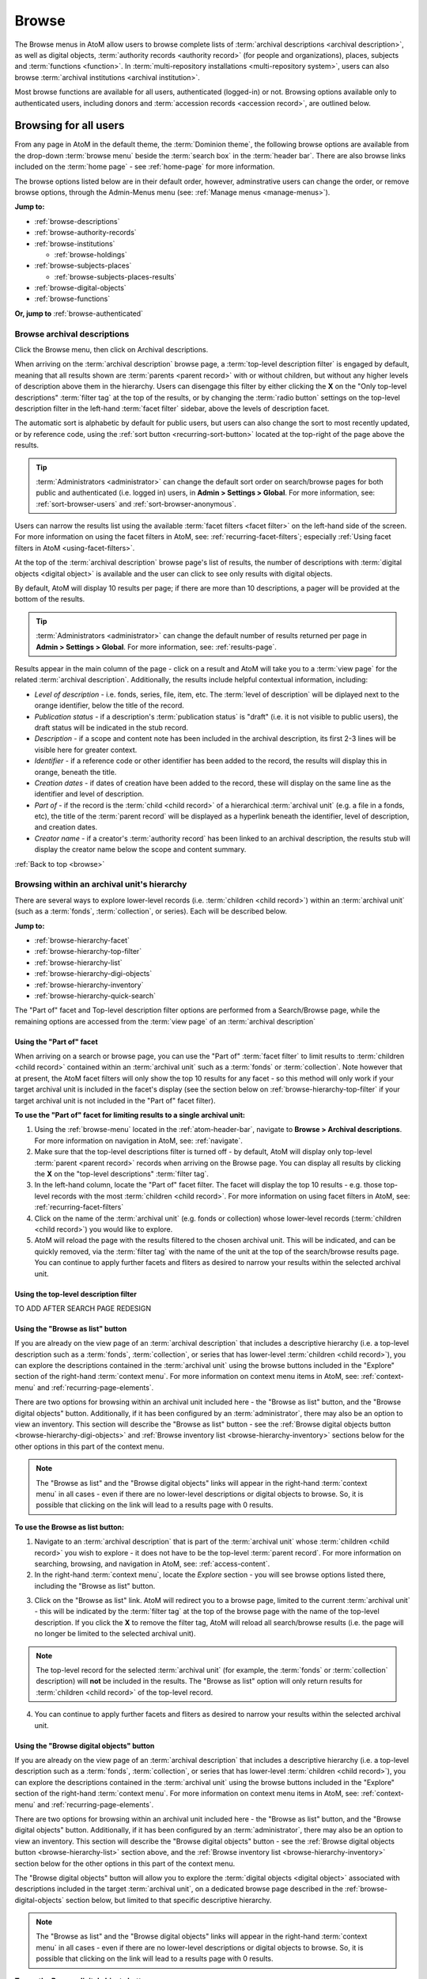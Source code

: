 .. _browse:

======
Browse
======

.. |edit| image:: images/edit-sign.png
   :height: 18
   :width: 18

.. |desc| image:: images/descriptions-icon.png
   :height: 24
   :width: 24

.. |authicon| image:: images/authority-icon.png
   :height: 24
   :width: 24

.. |repoicon| image:: images/repo-icon.png
   :height: 24

.. |placeicon| image:: images/places-icon.png
   :height: 24
   :width: 24

.. |subjecticon| image:: images/subjects-icon.png
   :height: 24
   :width: 24

.. |functicon| image:: images/functions-icon.png
   :height: 24
   :width: 24

.. |digicon| image:: images/digi-object-icon.png
   :height: 24
   :width: 24

.. |gears| image:: images/gears.png
   :height: 18

The Browse menus in AtoM allow users to browse complete lists of
:term:`archival descriptions <archival description>`, as well as digital objects,
:term:`authority records <authority record>` (for people and organizations),
places, subjects and :term:`functions <function>`. In
:term:`multi-repository installations <multi-repository system>`, users can
also browse :term:`archival institutions <archival institution>`.

Most browse functions are available for all users, authenticated (logged-in)
or not. Browsing options available only to authenticated users, including
donors and :term:`accession records <accession record>`, are outlined below.

Browsing for all users
======================

From any page in AtoM in the default theme, the :term:`Dominion theme`, the
following browse options are available from the drop-down :term:`browse menu`
beside the :term:`search box` in the :term:`header bar`. There are also browse
links included on the :term:`home page` - see :ref:`home-page` for more
information.

.. image:: images/search-box-browse-button.*
   :align: left
   :alt: Search box with browse menu

The browse options listed below are in their default order, however,
adminstrative users can change the order, or remove browse options, through
the Admin-Menus menu (see: :ref:`Manage menus <manage-menus>`).

**Jump to:**

* :ref:`browse-descriptions`
* :ref:`browse-authority-records`
* :ref:`browse-institutions`

  * :ref:`browse-holdings`

* :ref:`browse-subjects-places`

  * :ref:`browse-subjects-places-results`

* :ref:`browse-digital-objects`
* :ref:`browse-functions`

**Or, jump to** :ref:`browse-authenticated`

.. _browse-descriptions:

|desc| Browse archival descriptions
-----------------------------------

Click the Browse menu, then click on Archival descriptions.

.. image:: images/browse-archdesc.*
   :align: center
   :width: 80%
   :alt: View of browsing archival descriptions

When arriving on the :term:`archival description` browse page, a
:term:`top-level description filter` is engaged by default, meaning that all
results shown are :term:`parents <parent record>` with or without children, but
without any higher levels of description above them in the hierarchy. Users
can disengage this filter by either clicking the **X** on the "Only top-level
descriptions" :term:`filter tag` at the top of the results, or by changing the
:term:`radio button` settings on the top-level description filter in the left-hand
:term:`facet filter` sidebar, above the levels of description facet.

The automatic sort is alphabetic by default for public users, but users can also
change the sort to most recently updated, or by reference code, using the
:ref:`sort button <recurring-sort-button>` located at the top-right of the
page above the results.

.. TIP::

   :term:`Administrators <administrator>` can change the default sort order
   on search/browse pages for both public and authenticated (i.e. logged in)
   users, in **Admin > Settings > Global**. For more information, see:
   :ref:`sort-browser-users` and :ref:`sort-browser-anonymous`.

Users can narrow the results list using the available
:term:`facet filters <facet filter>` on the left-hand side of the screen. For
more information on using the facet filters in AtoM, see:
:ref:`recurring-facet-filters`; especially
:ref:`Using facet filters in AtoM <using-facet-filters>`.


At the top of the :term:`archival description` browse page's list of results,
the number of descriptions with :term:`digital objects <digital object>` is
available and the user can click to see only results with digital objects.

.. image:: images/browse-descriptions-pager.*
   :align: right
   :width: 30%
   :alt: Image of the pager provided on browse pages with more than 10
         results

By default, AtoM will display 10 results per page; if there are more than 10
descriptions, a pager will be provided at the bottom of the results.

.. TIP::

   :term:`Administrators <administrator>` can change the default number of
   results returned per page in **Admin > Settings > Global**. For more
   information, see: :ref:`results-page`.

Results appear in the main column of the page - click on a result and AtoM will
take you to a :term:`view page` for the related :term:`archival description`.
Additionally, the results include helpful contextual information, including:

.. image:: images/search-result-stub.*
   :align: center
   :width: 70%
   :alt: An image of a search results stub

* *Level of description* - i.e. fonds, series, file, item, etc. The
  :term:`level of description` will be diplayed next to the orange identifier,
  below the title of the record.
* *Publication status* - if a description's :term:`publication status` is
  "draft" (i.e. it is not visible to public users), the draft status will be
  indicated in the stub record.
* *Description* - if a scope and content note has been included in the
  archival description, its first 2-3 lines will be visible here for greater
  context.
* *Identifier* - if a reference code or other identifier has been added to
  the record, the results will display this in orange, beneath the title.
* *Creation dates* - if dates of creation have been added to the record, these
  will display on the same line as the identifier and level of description.
* *Part of* - if the record is the :term:`child <child record>` of a
  hierarchical :term:`archival unit` (e.g. a file in a fonds, etc), the title
  of the :term:`parent record` will be displayed as a hyperlink beneath the
  identifier, level of description, and creation dates.
* *Creator name* - if a creator's :term:`authority record` has been linked
  to an archival description, the results stub will display the creator
  name below the scope and content summary.

.. SEEALSO::

   * :ref:`search-archival-descriptions`
   * :ref:`recurring-page-elements`
   * :ref:`recurring-facet-filters`
   * :ref:`archival-descriptions`

:ref:`Back to top <browse>`

.. _browse-hierarchy:

Browsing within an archival unit's hierarchy
--------------------------------------------

There are several ways to explore lower-level records (i.e. :term:`children
<child record>`) within an :term:`archival unit` (such as a :term:`fonds`,
:term:`collection`, or series). Each will be described below.

**Jump to:**

* :ref:`browse-hierarchy-facet`
* :ref:`browse-hierarchy-top-filter`
* :ref:`browse-hierarchy-list`
* :ref:`browse-hierarchy-digi-objects`
* :ref:`browse-hierarchy-inventory`
* :ref:`browse-hierarchy-quick-search`

The "Part of" facet and Top-level description filter options are performed
from a Search/Browse page, while the remaining options are accessed from
the :term:`view page` of an :term:`archival description`

.. SEEALSO::

   * :ref:`search-atom`
   * :ref:`archival-descriptions`
   * :ref:`navigate`


.. _browse-hierarchy-facet:

Using the "Part of" facet
^^^^^^^^^^^^^^^^^^^^^^^^^

When arriving on a search or browse page, you can use the "Part of"
:term:`facet filter` to limit results to :term:`children <child record>`
contained within an :term:`archival unit` such as a :term:`fonds` or
:term:`collection`. Note however that at present, the AtoM facet filters will
only show the top 10 results for any facet - so this method will only work if
your target archival unit is included in the facet's display (see the
section below on :ref:`browse-hierarchy-top-filter` if your target archival
unit is not included in the "Part of" facet filter).

.. SEEALSO::

   More information on using the search/browse pages and the facet filters
   can be found in the sections listed below:

   * :ref:`search-atom`
   * :ref:`browse`
   * :ref:`recurring-facet-filters`

**To use the "Part of" facet for limiting results to a single archival unit:**

1. Using the :ref:`browse-menu` located in the :ref:`atom-header-bar`, navigate
   to **Browse > Archival descriptions**. For more information on navigation in
   AtoM, see: :ref:`navigate`.
2. Make sure that the top-level descriptions filter is turned off - by
   default, AtoM will display only top-level :term:`parent <parent record>`
   records when arriving on the Browse page. You can display all results by
   clicking the **X** on the "top-level descriptions" :term:`filter tag`.
3. In the left-hand column, locate the "Part of" facet filter. The facet will
   display the top 10 results - e.g. those top-level records with the most
   :term:`children <child record>`. For more information on using facet
   filters in AtoM, see: :ref:`recurring-facet-filters`
4. Click on the name of the :term:`archival unit` (e.g. fonds or collection)
   whose lower-level records (:term:`children <child record>`) you would like
   to explore.
5. AtoM will reload the page with the results filtered to the chosen archival
   unit. This will be indicated, and can be quickly removed, via the
   :term:`filter tag` with the name of the unit at the top of the
   search/browse results page. You can continue to apply further facets and
   fliters as desired to narrow your results within the selected archival unit.

.. _browse-hierarchy-top-filter:

Using the top-level description filter
^^^^^^^^^^^^^^^^^^^^^^^^^^^^^^^^^^^^^^

TO ADD AFTER SEARCH PAGE REDESIGN

.. _browse-hierarchy-list:

Using the "Browse as list" button
^^^^^^^^^^^^^^^^^^^^^^^^^^^^^^^^^^

If you are already on the view page of an :term:`archival description` that
includes a descriptive hierarchy (i.e. a top-level description such as a
:term:`fonds`, :term:`collection`, or series that has lower-level
:term:`children <child record>`), you can explore the descriptions contained
in the :term:`archival unit` using the browse buttons included in the
"Explore" section of the right-hand :term:`context menu`. For more information
on context menu items in AtoM, see: :ref:`context-menu` and
:ref:`recurring-page-elements`.

There are two options for browsing within an archival unit included here - the
"Browse as list" button, and the "Browse digital objects" button.
Additionally, if it has been configured by an :term:`administrator`, there
may also be an option to view an inventory. This section will describe the
"Browse as list" button - see the
:ref:`Browse digital objects button <browse-hierarchy-digi-objects>` and
:ref:`Browse inventory list <browse-hierarchy-inventory>` sections below for
the other options in this part of the context menu.

.. NOTE::

   The "Browse as list" and the "Browse digital objects" links will appear in
   the right-hand :term:`context menu` in all cases - even if there are no
   lower-level descriptions or digital objects to browse. So, it is possible
   that clicking on the link will lead to a results page with 0 results.

**To use the Browse as list button:**

1. Navigate to an :term:`archival description` that is part of the
   :term:`archival unit` whose :term:`children <child record>` you wish to
   explore - it does not have to be the top-level :term:`parent record`. For
   more information on searching, browsing, and navigation in AtoM, see:
   :ref:`access-content`.
2. In the right-hand :term:`context menu`, locate the *Explore* section - you
   will see browse options listed there, including the "Browse as list"
   button.

.. image:: images/browse-collection-options.*
   :align: center
   :width: 30%
   :alt: An image of the Explore section of the right-hand context menu

3. Click on the "Browse as list" link. AtoM will redirect you to a browse
   page, limited to the current :term:`archival unit` - this will be indicated
   by the :term:`filter tag` at the top of the browse page with the name of
   the top-level description. If you click the **X** to remove the filter tag,
   AtoM will reload all search/browse results (i.e. the page will no longer be
   limited to the selected archival unit).

.. NOTE::

   The top-level record for the selected :term:`archival unit` (for example,
   the :term:`fonds` or :term:`collection` description) will **not** be
   included in the results. The "Browse as list" option will only return
   results for :term:`children <child record>` of the top-level record.

4. You can continue to apply further facets and fliters as desired to narrow
   your results within the selected archival unit.

.. _browse-hierarchy-digi-objects:

Using the "Browse digital objects" button
^^^^^^^^^^^^^^^^^^^^^^^^^^^^^^^^^^^^^^^^^

If you are already on the view page of an :term:`archival description` that
includes a descriptive hierarchy (i.e. a top-level description such as a
:term:`fonds`, :term:`collection`, or series that has lower-level
:term:`children <child record>`), you can explore the descriptions contained
in the :term:`archival unit` using the browse buttons included in the
"Explore" section of the right-hand :term:`context menu`. For more information
on context menu items in AtoM, see: :ref:`context-menu` and
:ref:`recurring-page-elements`.

There are two options for browsing within an archival unit included here - the
"Browse as list" button, and the "Browse digital objects" button.
Additionally, if it has been configured by an :term:`administrator`, there
may also be an option to view an inventory. This section will describe the
"Browse digital objects" button - see the
:ref:`Browse digital objects button <browse-hierarchy-list>` section above,
and the :ref:`Browse inventory list <browse-hierarchy-inventory>` section below
for the other options in this part of the context menu.

The "Browse digital objects" button will allow you to explore the
:term:`digital objects <digital object>` associated with descriptions included
in the target :term:`archival unit`, on a dedicated browse page described in
the :ref:`browse-digital-objects` section below, but limited to that specific
descriptive hierarchy.

.. NOTE::

   The "Browse as list" and the "Browse digital objects" links will appear in
   the right-hand :term:`context menu` in all cases - even if there are no
   lower-level descriptions or digital objects to browse. So, it is possible
   that clicking on the link will lead to a results page with 0 results.

**To use the Browse digital objects button:**

1. Navigate to an :term:`archival description` that is part of the
   :term:`archival unit` whose :term:`children <child record>` you wish to
   explore - it does not have to be the top-level :term:`parent record`. For
   more information on searching, browsing, and navigation in AtoM, see:
   :ref:`access-content`.
2. In the right-hand :term:`context menu`, locate the *Explore* section - you
   will see browse options listed there, including the "Browse digital
   objects" button.

.. image:: images/browse-collection-options.*
   :align: center
   :width: 30%
   :alt: An image of the Explore section of the right-hand context menu

3. Click on the "Browse digital objects" link. AtoM will redirect you to a
   digital object browse page, limited to the current :term:`archival unit` -
   this will be indicated by the :term:`filter tag` at the top of the browse
   page with the name of the top-level description. If you click the **X** to
   remove the filter tag, AtoM will reload all digital object browse results
   (i.e. the page will no longer be limited to the selected archival unit).

.. image:: images/browse-digital-objects-button.*
   :align: center
   :width: 70%
   :alt: An image of the Digital object browse page limited to a collection

.. NOTE::

   The top-level record for the selected :term:`archival unit` (for example,
   the :term:`fonds` or :term:`collection` description) will **not** be
   included in the results. The "Browse digital objects" option will only
   return results for :term:`children <child record>` of the top-level record
   - so if there is a digital object attached to the top-level record, it will
   not appear in these results!

4. You can use the :ref:`recurring-sort-button` and the media type filter
   on the page to further sort or limit the results as desired.

.. _browse-hierarchy-inventory:

Using the Inventory list
^^^^^^^^^^^^^^^^^^^^^^^^

The Inventory list allows an :term:`administrator` to make a page of lower-
level descriptions contained within a :term:`parent record` available on a
separate inventory page formatted as a table with sortable columns.

.. IMPORTANT::

   The Inventory list requires configuration by an :term:`administrator`
   before it will appear in the AtoM user interface. For instructions on
   configuring the Inventory, see the :ref:`settings` page;
   specifically, :ref:`inventory-settings`.

.. image:: images/inventory-list.*
   :align: center
   :width: 80%
   :alt: An image of the Inventory list for a series

If there are a lot of lower-level descriptions (for example, many files and
items in a series), this can be a useful way to quickly browse the contents of
the :term:`archival unit` - and the sortable columns can be used to sort and
view the lower-level :term:`children <child record>` in a way that the
:term:`treeview` does not allow. Columns in the inventory page include:

* Identifier
* Title
* Level of description
* Date
* Digital object

Only the :term:`digital object` column is not sortable - this column will
provide an indication of whether or not there is a digital object attached to
the description - if so, the row will have a hyperlink called "View" in the
Digital object column. Clicking on the "View" link will take a user directly
to the :term:`master digital object` - if a user does not have
:term:`permission <access privilege>` to view the master, the column's value
will be empty for that row.

Whether or not the Inventory link appears on a particular description will
depend on how it has been configured in the settings page - there, an
:term:`administrator` determines which levels of description will be included
(see: :ref:`inventory-settings` for more information). If the current
:term:`archival description` you are viewing does **not** include lower-level
:term:`child <child record>` descriptions matching the settings, no link will
appear.

Because it is configurable, an inventory list may not include *ALL* lower-level
records available in a particular archival unit. For example, if you viewed
the inventory page from a :term:`fonds`-level description that included
sub-fonds, series, files, and items, but the administrator has configured the
inventory settings to display only files and items, then at the fonds level,
the inventory list will display all files and items (including those contained
within lower-level subfonds and series), but the subfonds and series records
themselves will not be included on the inventory page.

Similarly, the Inventory link will only appear on :term:`parent <parent record>`
records - for example, if you are viewing a file that is part of a series, you
would need to navigate to the series record to see the inventory link.

**To use the Inventory list:**

1. Navigate to the :term:`archival description` whose
   :term:`children <child record>` you would like to explore. For more
   information on navigation in AtoM, see: :ref:`access-content`.

.. TIP::

   If you are looking for a particular record in an archival unit (such as a
   series in a fonds), the other entries in this section might be useful to
   you! See above and below, :ref:`browse-hierarchy`. See also: information on
   using the :ref:`context-menu-treeview` for navigation, and information on the
   :ref:`treeview-search`.

2. If the description includes :term:`children <child record>` that match the
   inventory settings configured by the :term:`administrator` (see:
   :ref:`inventory-settings`), then an "Inventory" link will appear in the
   right-hand :term:`context menu`, in the *Explore* section:

.. image:: images/inventory-link.*
   :align: center
   :width: 80%
   :alt: An image of the Inventory link in the right-hand context menu of an
         archival description.

3. Click on the "Inventory" link. AtoM will redirect you to the inventory list
   of lower-level records for the chosen description.

.. image:: images/inventory-list-annotated.*
   :align: center
   :width: 80%
   :alt: An image of the Inventory list for a series, with annotations

4. The Inventory list page will include the title of the parent description,
   as well as a :term:`breadcrumb trail` back to the top-level description for
   the :term:`archival unit`. On the right-hand side of the page, a button to
   return to the :term:`view page` of the parent :term:`archival description`
   is also included.

5. The column headers of the inventory list that appear in blue can be clicked
   to sort the inventory list by that column. Clicking again will reverse the
   sort order of the column (for example, from A-Z to Z-A). The only column
   that cannot be sorted is the Digital objects column.

6. The Digital object column will indicate whether or not there is a
   :term:`digital object` associated with the :term:`archival description`
   listed in the inventory list row. If there is, and the user has sufficient
   :term:`permissions <access privilege>` to view the
   :term:`master digital object`, then AtoM will provide a direct link to the
   master digital object.

.. NOTE::

   By default, public users who are not logged into AtoM do not have
   permission to access the :term:`master digital object` for locally uploaded
   digital content. This can be changed by an :term:`administrator` via
   **Admin > Groups** - edit the archival description permissions for the
   "anonymous" group to grant permission to "View master." See:
   :ref:`edit-user-permissions` and :ref:`manage-user-accounts`.

   Note that the above means that there are many possible scenarios where a
   digital object is attached to a description, but there is no indication of
   this in the Inventory list - it will depend on the
   :term:`access privileges <access privilege>` of the user viewing the
   inventory list.

7. If there are more than 10 results, a pager, with a count of the total
   number of results above it, will be included at the bottom of the page.

.. TIP::

   10 results per page is just the default setting in AtoM, but this can be
   adjusted by an :term:`administrator` via **Admin > Settings > Global**. For
   more information, see: :ref:`results-page`. The number of results included
   on a single page of the inventory list is controlled by this global
   setting, which affects all paged-results in the application.

.. _browse-hierarchy-quick-search:

Using the Quick search bar's browse option
^^^^^^^^^^^^^^^^^^^^^^^^^^^^^^^^^^^^^^^^^^

The :term:`view page` for an :term:`archival description` includes a feature
known as the Treeview Quick search - it allows a user to quickly search an
:term:`archival unit` for a specific lower-level description. Instructions on
how to use it can be found at:

* :ref:`treeview-search`

However, whenever a search query is returned with at least 1 matching result,
a link that allows a user to browse all descriptions in a dedicated
search/browse page, limited to the current archival unit, is also included:

.. image:: images/quicksearch-browse-link.*
   :align: center
   :width: 30%
   :alt: An image of the browse descriptions link on the Quick search results page

If you click the "Browse all descriptions" link included at the bottom of the
Quick search results, AtoM will redirect you to a search/browse results page,
limited to the current :term:`archival unit`.

.. TIP::

   The Quick search bar will accept Boolean operators (see
   :ref:`advanced-search-operators` for more information), including the ** * **
   wildcard character. If you just want to use the Quick search to access the
   browse link, you can enter an asterix and press enter - AtoM will return
   a subset of all results, and then provide the browse link.

   Of course, an easier way to do this would be to use the "Browse as list"
   button, described :ref:`above <browse-hierarchy-list>`


:ref:`Back to top <browse>`

.. _browse-authority-records:

|authicon| Browse people, families and organizations
----------------------------------------------------

In AtoM, people, families and organizations (also referred to as
:term:`corporate bodies <corporate body>`) are :term:`entities <entity>` which
are controlled by :term:`authority records <authority record>`.

Any of these entities can be browsed in the Browse menu. Click the Browse
menu, then click on People and organizations.

.. image:: images/browse-people-orgs.*
   :align: center
   :width: 80%
   :alt: View of browsing people and organizations

The automatic sort is alphabetic for unauthenticated (e.g. not logged in)
users, which can be changed by the user to Most recent or identifier via the
:ref:`recurring-sort-button` at the top right of the page.

.. TIP::

   :term:`Administrators <administrator>` can change the default sort order
   on search/browse pages for both public and authenticated (i.e. logged in)
   users, in **Admin > Settings > Global**. For more information, see:
   :ref:`sort-browser-users` and :ref:`sort-browser-anonymous`.

Users can narrow the results list using the available
:term:`facet filters <facet filter>` on the left-hand side of the screen,
which for :term:`authority records <authority record>` includes language and
entity type (Person, Family or Corporate body).

The authority record browse page also includes a dedicated search box - for
more information on searching for authority records in AtoM, see:
:ref:`Authority record search <dedicated-search-authority>`. For general
information on working with authority records, see: :ref:`authority-records`.

.. SEEALSO::

   * :ref:`authority-records`
   * :ref:`dedicated-search-authority`
   * :ref:`recurring-facet-filters`

.. _browse-institutions:

|repoicon| Browse archival institutions
---------------------------------------

In :term:`multi-repository installations <multi-repository system>` users can
browse a list of archival institutions represented in the database.

Click the Browse menu, then click Archival Institutions.

.. image:: images/browse-institutions.*
   :align: center
   :width: 80%
   :alt: View of browsing archival institutions, card view

There are 2 ways of viewing the browse page for institutions - the "card"
view, pictured above, or the "table" view:

.. image:: images/browse-institutions-table.*
   :align: center
   :width: 80%
   :alt: View of browsing archival institutions, table view

In the table view, the columns that appear as blue hyperlinks (the Name,
Region, and Locality columnns) can be clicked to sort the results
alphabetically by that column. Click the column header once to sort in
descending (A-Z) order; click again to sort in ascending (Z-A) order.

Users can flip between the table and card views while browsing, using the
view toggle button that appears to the right of the archival institution search box:

.. image:: images/view-toggle-repository.*
   :align: center
   :width: 80%
   :alt: An image of the view toggle button on the repository browse page

.. TIP::

   An :term:`administrator` can set the default view for the archival
   institution browse page, in |gears| **Admin > Settings > Global**. For more
   information, see: :ref:`default-repo-view`.

If the institution has uploaded a logo as part of their institution record,
the logo will be displayed in the browse display (see:
:ref:`Add/edit a logo to an existing archival institution <add-institution-logo>`.
If not, text will be displayed instead.

The automatic sort is alphabetic for unauthenticated (e.g. not logged in)
users, which can be changed by the user to Most recent or identifier via the
:ref:`recurring-sort-button` at the top right of the page.

.. TIP::

   :term:`Administrators <administrator>` can change the default sort order
   on search/browse pages for both public and authenticated (i.e. logged in)
   users, in |gears| **Admin > Settings > Global**. For more information, see:
   :ref:`sort-browser-users` and :ref:`sort-browser-anonymous`.

Users can narrow the results list using the available
:term:`facet filters <facet filter>` on the left-hand side of the screen. For
more information on using the facet filters in AtoM, see:
:ref:`recurring-facet-filters`; especially
:ref:`Using facet filters in AtoM <using-facet-filters>`.

The archival institution browse page also includes a
:term:`dedicated search box`, and further filters available under the
"Advanced" button that appears below the search box. For more information on
searching for archival institutions in AtoM, see: :ref:`Archival institution search
<dedicated-search-institutions>`. For general information on working with
:term:`archival institution` records, see: :ref:`archival-institutions`.

.. _browse-holdings:

Browse the holdings of an institution
^^^^^^^^^^^^^^^^^^^^^^^^^^^^^^^^^^^^^
When a user clicks on a result in the :term:`archival institution` browse page,
they are taken to the :term:`view page` for the selected repository.

This view page includes a list of :term:`holdings` - :term:`archival descriptions
<archival description>` that have been linked to the current repository. For
more information on linking a description to an archival institution, see:
:ref:`link-archival-institution`.

.. TIP::

   When linking a repository to an archival description, link only at the top
   level of description - AtoM will automatically inherit the repository to
   lower levels of description (e.g. :term:`children <child record>`). If you
   link at all levels, it can not only impact performance, but it will also mean
   that each lower-level description will appear in the holdings list, instead
   of just the :term:`parent <parent record>` description.

.. image:: images/holdings-list.*
   :align: center
   :width: 35%
   :alt: An image of the archival institution holdings list

The holdings list can be used to browse the :term:`holdings` of a particular
:term:`archival institution`, which can be especially useful in a multi-repository
AtoM instance, such as a union catalogue, portal site, or network. It appears
in the left-hand :term:`context menu` of the :term:`view page` for an archival
institution, beneath the logo.

The **search box** on the holdings list will search all indexed fields in all
descriptions related to the archival institution. When used, it will take the
user to a full search results page, limited to the current institution (as
indicated by the :term:`filter tag` at the top of the search results).

.. image:: images/holdings-search-result.*
   :align: center
   :width: 80%
   :alt: An example of a results page from a search using the holdings search box

See :ref:`search-archival-descriptions` for more information on using the search
results page.

Below the search box, is a **holdings browse link**, that lists the total number
of holdings (e.g. top-level descriptions linked to the repository). Clicking on
this link will take a user to a browse page limited to the current repository,
and filtered to display only top-level descriptions. Users can remove these
filters by clicking the **X** next to the :term:`filter tag` to broaden the
results.  See :ref:`browse-descriptions` above for more information on browsing
:term:`archival descriptions <archival description>` in AtoM.

Below the search box and holdings browse link, an alphabetized **holdings list**
appears. The list consists of hyperlinks - clicking on one will take the user
to the related description. The number of results in this list per page is
controlled by the "results per page" setting found in **Admin > Settings > Global**.
See: :ref:`results-page` for information on changing this value. The default value
in AtoM is 10 results per page.

A **holdings count** appears under the holdings list, which includes the number
of results per page, and the total - e.g. *Results 1 to 10 of 45,* etc.

If there are more holdings than the number of results per page, a **pager**
will be included below. Click the **<-** back and forward **->** arrows to move
through the pages. The current page number is listed between the navigation
arrows. For large results sets, you can also manually enter a number into the
current page number box - the holdings list will jump to the appropriate page.
Any invalid numbers (e.g. entering 1000 when there are only 10 pages) will be
ignored, and after a moment, AtoM will replace the value with the current page
number.

.. SEEALSO::

   * :ref:`browse-descriptions`
   * :ref:`search-archival-descriptions`
   * :ref:`recurring-facet-filters`
   * :ref:`archival-institutions`

:ref:`Back to top <browse>`

.. _browse-subjects-places:

|subjecticon| Browse subjects and places |placeicon|
----------------------------------------------------

Subjects and Places are two different kinds of :term:`terms <term>`, which are
managed via :term:`taxonomies <taxonomy>`. Subjects and Places, however, can also
be used as :term:`access points <access point>` associated with
:term:`archival descriptions <archival description>`, and public users can
browse terms and view :term:`published <published record>` descriptions
associated with those terms as access points.

To do so, click the :term:`Browse menu`, then click either Subjects or Places.
The following images and instructions will use examples from the Place browse
page - however, the page types are exactly the same for the Subjects browse.
Once clicked, a user will be redirected to a browse page.

.. image:: images/browse-places-2.*
   :align: center
   :width: 80%
   :alt: View of browsing places (annotated)

The above image, from the Places browse page, has been annotated with with an
orange and white number corresponding to each of the major features of the Places
browse page. Each is described below.

1. A dedicated search box for :term:`terms <term>` has been included on the
   browse page. The :term:`drop-down menu` on the left side of the dedicated
   search box can be used to limit the search to the authorized form of name, the
   'use for' label(s) (e.g. the alternate, non-preferred forms of name), or both.
   For more information, see: :ref:`dedicated-search-terms`.
2. The :term:`sort button` will allow users to sort the place or subject terms
   either alphabetically by title, or by most recently updated (e.g. added or
   edited). For more information, see: :ref:`recurring-sort-button`. An
   :term:`administrator` can also configure application-wide defaults for public
   and authenticated users via **Admin > Settings** - for more information, see:
   :ref:`sort-browser-users` and :ref:`sort-browser-anonymous`.
3. The number of descriptions associated with a particular term as an
   :term:`access point` is listed in the "Results" column.
4. If alternate, non-preferred names have been added to the term's "Use for"
   :term:`field`, they will be displayed under the authorized form of name.
5. If a term listed in the browse page has :term:`children <child record>` (e.g.
   terms nested beneath it, to which it is the parent), a count of the direct
   children will be included in parentheses after the authorized form of name.
6. A :term:`treeview` is provided for browsing terms in the context of their
   hierarchical relationships. When first arriving on the browse page, top-level
   terms are displayed in the treeview. If a term has
   :term:`children <child record>`, a caret (triangle icon) will appear next to
   the term - click the caret to view lower-level child terms. For more
   information on using the treeview in AtoM, see: :ref:`context-menu-treeview`
   and :ref:`context-menu-terms-treeview`.

A count of total terms is provided at the top of the browse page. Terms appearing
in the first column of the browse page's table are hyperlinks - click on a term
to see further information about the term and related descriptions. AtoM will
redirect you to a new browse page, described below.

.. image:: images/browse-place-term2.*
   :align: center
   :width: 80%
   :alt: View of browsing a place term (annotated)

1. A :term:`breadcrumb trail` is included to indicate the hierarchical
   relationships associated with a term - e.g. if it is the
   :term:`child <child record>` of any other broader terms. Each breadcrumb is a
   hyperlink - a user can click one to navigate to the broader term's browse page.
   For more information on breadcrumbs in AtoM, see:
   :ref:`recurring-breadcrumb-trail`.
2. If the term description has been translated into other languages, a language
   :term:`drop-down <drop-down menu>` will appear at the top of the term
   description. Opening the drop-down and selecting another language will flip
   the AtoM :term:`user interface` to the selected culture and display any
   translated fields. For more information on multilingual use and design in
   AtoM, see: :ref:`translate`.
3. Additional contextual information is included in the :term:`context menu`.
   For more detailed information on the elements of the context menu in this page,
   see the :ref:`context-menu-terms` entry on the Context menu page.
4. A :term:`treeview` for navigating hierarchically organized terms is included in
   the left-hand context menu. Details on its features and uses are described
   here: :ref:`Terms treeview <context-menu-terms-treeview>`.
5. Information about the current term is displayed in the top portion of the
   page's main column. This information is stored with the term in its taxonomy,
   and can be edited by authenticated (i.e. logged in) users with edit rights. For
   more information on the fields available and their uses, see:
   :ref:`term-data-entry`.
6. Below the :term:`treeview`, addtional :term:`facet filters <facet filter>` that
   can be applied to the browse results are listed. For more information on using
   facet filters in AtoM, see: :ref:`recurring-facet-filters`.
7. If a user is authenticated (i.e. logged in) and has edit permissions, a
   :term:`button block` will be visible on the page, allowing the user to edit,
   delete, or add new terms. For more general information on working with terms
   in AtoM, see: :ref:`terms`, and especially :ref:`term-data-entry`. Public
   users who are not logged in will not see the button block.
8. Below the term information, :term:`archival descriptions
   <archival description>` that are linked to the current term as
   :term:`access points <access point>` are displayed as results. Clicking on a
   description result will redirect the user to the :term:`view page` for that
   result.

.. _browse-subjects-places-results:

Hierarchical terms and browse results
^^^^^^^^^^^^^^^^^^^^^^^^^^^^^^^^^^^^^

When terms are organized hierarchically in a taxonomy (e.g. nested within broader
terms, with a :term:`parent <parent record>` to :term:`child <child record>`
relationship), and a child term is added as an :term:`access point` to an
archival description, AtoM includes the parent terms as well for context. This is
expressed as a :term:`breadcrumb trail` on archival descriptions in the Access
points :term:`information area`, as shown in the Places example below:

.. image:: images/access-point-place.*
   :align: center
   :width: 70%
   :alt: Example of hierarchical place access point

In the above example, the user has added the term "Waterloo" to the description -
but the term is organized hierarchically in the Places :term:`taxonomy`, and its
:term:`parent <parent record>` terms are inherited. Because of this, when browsing
results for the parent term "Waterloo, Regional Municipality of", the example
description will appear, even though the term was not directly added.

For users who would **only** like to see results where the current term has been
directly added, a link is provided at the top of the results, with a count of
directly related results:

.. image:: images/terms-exclude-narrower-terms.*
   :align: center
   :width: 80%
   :alt: View of the option to exclude narrower terms in Places browse

Click the "Exclude narrower terms" button at the top of the results, and AtoM
will reload the page, displaying only :term:`archival description` results where
the term has been directly added (and not inherited from a narrower term).

.. image:: images/terms-only-directly-related.*
   :align: center
   :width: 80%
   :alt: View of the option to exclude narrower terms in Places browse

A :term:`filter tag` appears at the top of the narrowed search results indicating
that only directly-related results are being displayed. To return to the previous
view of all results, click the **X** on the filter tag - AtoM will reload the page
and return to displaying all related results.

.. SEEALSO::

   * :ref:`terms`
   * :ref:`recurring-page-elements`
   * :ref:`recurring-facet-filters`
   * :ref:`Searching for terms <dedicated-search-terms>`

.. _browse-digital-objects:

|digicon| Browse digital objects
--------------------------------

Click the Browse menu, then click Digital Objects.

.. image:: images/browse-digital-objects.*
   :align: center
   :width: 80%
   :alt: View of browsing all digital objects.

AtoM will display all of the digital objects in the database. The layout will
change according to the screen size, as shown in the screenshot of the same
digital object browse as above, but in a smaller screen:

.. image:: images/browse-digital-smaller.*
   :align: center
   :width: 80%
   :alt: View of browsing all digital objects in a smaller screen size.

By default, AtoM will display 30 results per page; if there are more than 30
digital objects, a pager will be provided at the bottom of the results.

.. TIP::

   :term:`Administrators <administrator>` can change the default number of
   results returned per page in **Admin > Settings > Global**. For more
   information, see: :ref:`results-page`.

Users can filter the results by :term:`media type` by clicking the facet filter
buttons at the top of the search results.

.. image:: images/digital-object-browse-button.*
   :align: right
   :alt: Facet filter buttons when viewing digital objects browse results.

The automatic sort is alphabetic (title) for unauthenticated (e.g. not logged in)
users, which can be changed by the user to Most recent or alphabetic (identifier)
via the :ref:`recurring-sort-button` at the top right of the page.

.. TIP::

   :term:`Administrators <administrator>` can change the default sort order
   on search/browse pages for both public and authenticated (i.e. logged in)
   users, in **Admin > Settings > Global**. For more information, see:
   :ref:`sort-browser-users` and :ref:`sort-browser-anonymous`.

.. SEEALSO::

   * :ref:`upload-digital-object`

.. _browse-functions:

|functicon| Browse functions
----------------------------

Click the Browse menu, then click Functions.

.. image:: images/browse-functions-all.*
   :align: center
   :width: 80%
   :alt: View of browsing all functions.

AtoM will display a list of the functions used in the database with the
function types.

.. TIP::

   :term:`Administrators <administrator>` can manage and edit the types of
   functions in **Manage > Taxonomies > ISDF Function Types.** See
   :ref:`Functions` and :ref:`Terms` for more information.

When a user clicks on a function, the record for that function will display,
including related functions and related resources.

.. image:: images/view-function.*
   :align: center
   :width: 80%
   :alt: Viewing a function record.

The functions browse page also includes a :term:`dedicated search box` to help
you locate records. For more information on its use, see:
:ref:`dedicated-search-functions`.

.. SEEALSO::

   * :ref:`functions`
   * :ref:`dedicated-search-functions`
   * :ref:`recurring-sort-button`

.. _browse-authenticated:

Browsing for authenticated users
================================

Authenticated (logged-in) users have access to browsing lists of accession
records, donors, rights holders, and physical storage locations.

For information on physical storage, see: :ref:`browse-physical-storage`.

**Jump to:**

* :ref:`browse-accessions`
* :ref:`browse-donors`
* :ref:`browse-rights-holders`

:ref:`Back to top <browse>`

.. _browse-accessions:

Browse accession records
------------------------

Click on the |edit| :ref:`Manage <main-menu-manage>` menu, then on Accessions.

.. image:: images/browse-accessions-all.*
   :align: center
   :width: 80%
   :alt: Browsing all accession records.

AtoM will display a list of all accessions by accession number as well as
when the :term:`accession record` was updated.

.. TIP::

   From this screen, users can also search accession records by name in
   the search box at the top of the results list. For more information on
   accession functionality, see :ref:`Accessions <accession-records>`. For
   information on using the Accessions search box, see:
   :ref:`dedicated-search-accessions`

When an accession record is clicked, the full record is displayed.

.. _browse-donors:

Browse donors
-------------

Click on the |edit| :ref:`Manage <main-menu-manage>` menu, then on Donors.

.. image:: images/browse-donors-all.*
   :align: center
   :width: 80%
   :alt: Browsing all donor records.

AtoM will display a list of all donors by name as well as
when the donor record was updated.

.. TIP::

   From this screen, users can also search donors by name in
   the search box at the top of the results list. For more information on
   donor record functionality, see :ref:`Donors <donors>`. For information on
   searching for Donor records in AtoM, see:
   :ref:`Donor search <dedicated-search-donors>`.

When an donor record is clicked, the full record is displayed, including any
related :term:`accessions <accession record>` and resources.

.. _browse-rights-holders:

Browse Rights holders
---------------------

Click on the |edit| :ref:`Manage <main-menu-manage>` menu, then on Rights holders.

.. image:: images/browse-rightsholders-all.*
   :align: center
   :width: 80%
   :alt: Browsing all rights holders records.

AtoM will display a list of all rights holders by name as well as
when the rights holders record was updated.

.. TIP::

   From this screen, users can also search rights holders by name in
   the search box at the top of the results list. For more information on
   rights holders record functionality, see :ref:`Rights <rights>`. For more
   information on using the rights holder search box, see:
   :ref:`Rights holder search <dedicated-search-rights>`.

When a rights holders record is clicked, the full record is displayed.

:ref:`Back to top <browse>`
